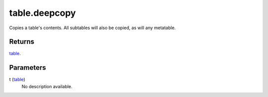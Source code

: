 table.deepcopy
====================================================================================================

Copies a table's contents. All subtables will also be copied, as will any metatable.

Returns
----------------------------------------------------------------------------------------------------

`table`_.

Parameters
----------------------------------------------------------------------------------------------------

t (`table`_)
    No description available.

.. _`bool`: ../../../lua/type/boolean.html
.. _`nil`: ../../../lua/type/nil.html
.. _`table`: ../../../lua/type/table.html
.. _`string`: ../../../lua/type/string.html
.. _`number`: ../../../lua/type/number.html
.. _`boolean`: ../../../lua/type/boolean.html
.. _`function`: ../../../lua/type/function.html

